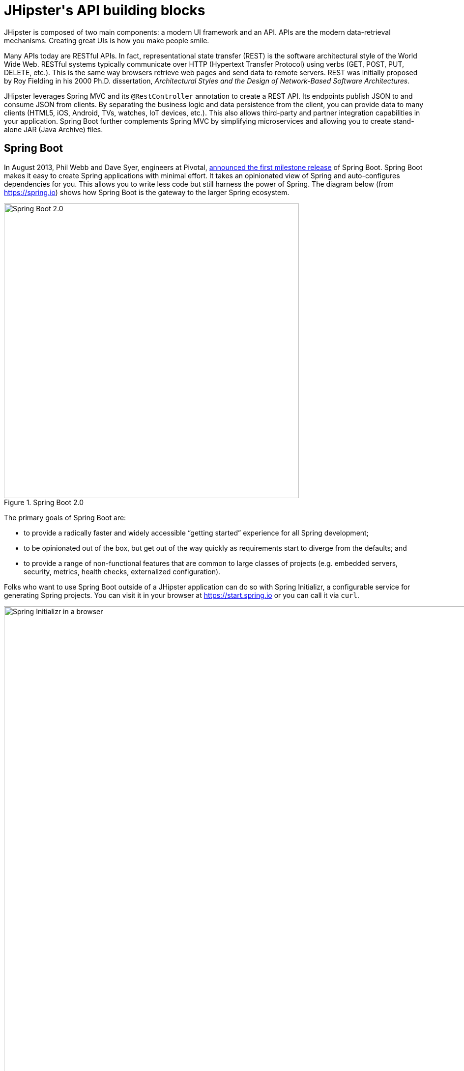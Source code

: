 [[jhipsters-api-building-blocks]]
= JHipster\'s API building blocks

JHipster is composed of two main components: a modern UI framework and an API. APIs are the modern data-retrieval mechanisms. Creating great UIs is how you make people smile.

Many APIs today are RESTful APIs. In fact, representational state transfer (REST) is the software architectural style of the World Wide Web. RESTful systems typically communicate over HTTP (Hypertext Transfer Protocol) using verbs (GET, POST, PUT, DELETE, etc.). This is the same way browsers retrieve web pages and send data to remote servers. REST was initially proposed by Roy Fielding in his 2000 Ph.D. dissertation, _Architectural Styles and the Design of Network-Based Software Architectures_.

JHipster leverages Spring MVC and its `@RestController` annotation to create a REST API. Its endpoints publish JSON to and consume JSON from clients. By separating the business logic and data persistence from the client, you can provide data to many clients (HTML5, iOS, Android, TVs, watches, IoT devices, etc.). This also allows third-party and partner integration capabilities in your application. Spring Boot further complements Spring MVC by simplifying microservices and allowing you to create stand-alone JAR (Java Archive) files.

== Spring Boot

In August 2013, Phil Webb and Dave Syer, engineers at Pivotal, https://spring.io/blog/2013/08/06/spring-boot-simplifying-spring-for-everyone[announced the first milestone release] of Spring Boot. Spring Boot makes it easy to create Spring applications with minimal effort. It takes an opinionated view of Spring and auto-configures dependencies for you. This allows you to write less code but still harness the power of Spring. The diagram below (from https://spring.io) shows how Spring Boot is the gateway to the larger Spring ecosystem.

[[img-spring-boot-diagram]]
.Spring Boot 2.0
image::chapter3/diagram-boot-reactor.svg[Spring Boot 2.0, 600, scaledwidth=100%, align=center]

The primary goals of Spring Boot are:

* to provide a radically faster and widely accessible "`getting started`" experience for all Spring development;
* to be opinionated out of the box, but get out of the way quickly as requirements start to diverge from the defaults; and
* to provide a range of non-functional features that are common to large classes of projects (e.g. embedded servers, security, metrics, health checks, externalized configuration).

Folks who want to use Spring Boot outside of a JHipster application can do so with Spring Initializr, a configurable service for generating Spring projects. You can visit it in your browser at https://start.spring.io or you can call it via `curl`.

[[img-spring-initializr-web]]
.Spring Initializr in a browser
image::chapter3/spring-initializr-web.png[Spring Initializr in a browser, 1187, scaledwidth=100%]

[[img-spring-initializr-curl]]
.Spring Initializr via `curl`
image::chapter3/spring-initializr-curl.png[Spring Initializr via `curl`, 1354, scaledwidth=100%]

Spring Initializr is an Apache 2.0-licensed open-source project that you install and customize to generate Spring projects for your company or team. You can find it on GitHub at https://github.com/spring-io/initializr.

Spring Initializr is also available in the Eclipse-based Spring Tool Suite (STS) and IntelliJ IDEA.

.Spring CLI
****
You can also download and install the Spring Boot CLI. The easiest way to install it is with http://sdkman.io/[SDKMAN!]

----
curl -s "https://get.sdkman.io" | bash
sdk install springboot
----

Spring CLI is best used for rapid prototyping: when you want to show someone how to do something very quickly, with code you'll likely throw away when you're done. For example, if you want to create a "`Hello World`" web application in Groovy, you can do it with seven lines of code.

[source,groovy]
.hello.groovy
----
@RestController
class WebApplication {
    @RequestMapping("/")
    String home() {
        "Hello World!"
    }
}
----

To compile and run this application, simply type:

// todo: this doesn't work. Fix it or figure out the new command.

----
spring run hello.groovy
----

After running this command, you can see the application at http://localhost:8080. For more information about the Spring Boot CLI, see https://docs.spring.io/spring-boot/docs/current/reference/html/cli.html#cli.using-the-cli[its documentation].
****

To show you how to create a simple application with Spring Boot, go to https://start.spring.io and select `Web`, `JPA`, `H2`, and `Actuator` as project dependencies. Click "`Generate Project`" to download a .zip file for your project. Extract it on your hard drive and import it into your favorite IDE.

This project has only a few files in it, as you can see by running the `tree` command (on *nix).

----
.
├── mvnw
├── mvnw.cmd
├── pom.xml
└── src
    ├── main
    │   ├── java
    │   │   └── com
    │   │       └── example
    │   │           └── demo
    │   │               └── DemoApplication.java
    │   └── resources
    │       ├── application.properties
    │       ├── static
    │       └── templates
    └── test
        └── java
            └── com
                └── example
                    └── demo
                        └── DemoApplicationTests.java

14 directories, 6 files
----

`DemoApplication.java` is the heart of this application; the file and class name are not relevant. What is relevant is the `@SpringBootApplication` annotation and the class's `public static void main` method.

[source,java]
.src/main/java/com/example/demo/DemoApplication.java
----
package com.example.demo;

import org.springframework.boot.SpringApplication;
import org.springframework.boot.autoconfigure.SpringBootApplication;

@SpringBootApplication
public class DemoApplication {

    public static void main(String[] args) {
        SpringApplication.run(DemoApplication.class, args);
    }
}
----

For this application, you'll create an entity, a JPA repository, and a REST endpoint to show data in the browser. To create an entity, add the following code to the `DemoApplication.java` file, outside of the `DemoApplication` class.

[source,java]
.src/main/java/demo/com/example/demo/DemoApplication.java
----
import jakarta.persistence.Entity;
import jakarta.persistence.GeneratedValue;
import jakarta.persistence.Id;
...

@Entity
class Blog {

    @Id
    @GeneratedValue
    private Long id;
    private String name;

    public Long getId() {
        return id;
    }

    public void setId(Long id) {
        this.id = id;
    }

    public String getName() {
        return name;
    }

    public void setName(String name) {
        this.name = name;
    }

    @Override
    public String toString() {
        return "Blog{" +
                "id=" + id +
                ", name='" + name + '\'' +
                '}';
    }
}
----

In the same file, add a `BlogRepository` interface that extends `JpaRepository`. Spring Data JPA makes it really easy to create a CRUD repository for an entity. It automatically creates for you the implementation that talks to the underlying datastore.

[source,java]
.src/main/java/com/example/demo/DemoApplication.java
----
import org.springframework.data.jpa.repository.JpaRepository;
....

interface BlogRepository extends JpaRepository<Blog, Long> {}
----

Define a `CommandLineRunner` that injects this repository and prints out all the data that's found by calling its `findAll()` method. `CommandLineRunner` is an interface that's used to indicate that a bean should run when it is contained within a `SpringApplication`.

[source,java]
.src/main/java/com/example/demo/DemoApplication.java
----
import org.springframework.boot.CommandLineRunner;
import org.springframework.stereotype.Component;

...

@Component
class BlogCommandLineRunner implements CommandLineRunner {

    private BlogRepository repository;

    public BlogCommandLineRunner(BlogRepository repository) {
        this.repository = repository;
    }

    @Override
    public void run(String... strings) throws Exception {
        System.out.println(repository.findAll());
    }
}
----

ifeval::["{media}" == "screen"]
NOTE: Spring 4.3 added https://spring.io/blog/2016/03/04/core-container-refinements-in-spring-framework-4-3[implicit constructor injection], eliminating the need for an `@Autowired` annotation.
endif::[]
ifeval::["{media}" == "prepress"]
NOTE: Spring 4.3 added implicit constructor injection, eliminating the need for an `@Autowired` annotation.
endif::[]

To provide default data, create `src/main/resources/data.sql` and add a couple of SQL statements to insert data.

[source,sql]
.src/main/resources/data.sql
----
insert into blog (name) values ('First');
insert into blog (name) values ('Second');
----

Start your application with `mvn spring-boot:run` (or right-click -> "`Run in your IDE`") and you should see this default data show up in your logs.

// todo: update timestamps and logs

[source%autofit,shell]
----
2022-12-15 23:09:27.436  INFO 67327 --- [main] s.b.c.e.t.TomcatEmbeddedServletContainer :
  Tomcat started on port(s): 8080 (http)
2022-12-15 23:09:27.470  INFO 67327 --- [main] o.h.h.i.QueryTranslatorFactoryInitiator  :
  HHH000397: Using ASTQueryTranslatorFactory
[Blog{id=1, name='First'}, Blog{id=2, name='Second'}]
2022-12-15 23:09:27.549  INFO 67327 --- [main] com.example.demo.DemoApplication         :
  Started DemoApplication in 3.924 seconds (JVM running for 4.492)
----

To publish this data as a REST API, create a `BlogController` class and add a `/blogs` endpoint that returns a list of blogs.

[source,java]
.src/main/java/demo/com/example/demo/DemoApplication.java
----
import org.springframework.web.bind.annotation.GetMapping;
import org.springframework.web.bind.annotation.RestController;
import java.util.Collection;
...

@RestController
class BlogController {
    private final BlogRepository repository;

    public BlogController(BlogRepository repository) {
        this.repository = repository;
    }

    @RequestMapping("/blogs")
    Collection<Blog> list() {
        return repository.findAll();
    }
}
----

After adding this code and restarting the application, you can `curl` the endpoint or open it in your favorite browser.

----
$ curl localhost:8080/blogs
[{"id":1,"name":"First"},{"id":2,"name":"Second"}]
----

TIP: https://httpie.org/[HTTPie] is an alternative to cURL that makes many things easier.

Spring has one of the best track records for hipness in Javaland. It is an essential cornerstone of the solid API foundation that makes JHipster awesome. Spring Boot allows you to create stand-alone Spring applications that directly embed Tomcat, Jetty, or Undertow. It provides opinionated starter dependencies that simplify your build configuration, regardless of whether you're using Maven or Gradle.

=== External configuration

You can configure Spring Boot externally, so you can work with the same application code in different environments. You can use properties files, YAML files, environment variables, and command-line arguments to externalize your configuration.

Spring Boot runs through this specific sequence for `PropertySource` to ensure that it overrides values sensibly:

1. Devtools global settings properties on your home directory (`~/.spring-boot-devtools.properties` when devtools is active).
2. `@TestPropertySource` annotations on your tests.
3. `@SpringBootTest#properties` annotation attribute on your tests.
4. Command-line arguments,
5. Properties from `SPRING_APPLICATION_JSON` (inline JSON embedded in an environment variable or system property).
6. `ServletConfig` init parameters.
7. `ServletContext` init parameters.
8. JNDI attributes from `java:comp/env`.
9. Java System properties (`System.getProperties()`).
10. OS environment variables.
11. A `RandomValuePropertySource` that only has properties in `random.*`.
12. Profile-specific application properties outside of your packaged JAR (`application-{profile}.properties` and YAML variants).
13. Profile-specific application properties packaged inside your JAR (`application-{profile}.properties` and YAML variants).
14. Application properties outside of your packaged JAR (`application.properties` and YAML variants).
15. Application properties packaged inside your JAR (`application.properties` and YAML variants).
16. `@PropertySource` annotations on your `@Configuration` classes.
17. Default properties (specified using `SpringApplication.setDefaultProperties`).

==== Application property files

[.text-left]
By default, `SpringApplication` will load properties from `application.properties` files in the following locations and add them to the Spring `Environment`:

1. a `/config` subdirectory of the current directory,
2. the current directory,
3. a classpath `/config` package, and
4. the classpath root.

TIP: You can also use YAML (`.yml`) files as an alternative to properties files. JHipster uses YAML files for its configuration.

More information about Spring Boot's external-configuration feature can be found in Spring Boot's http://docs.spring.io/spring-boot/docs/current/reference/html/boot-features-external-config.html["`Externalized Configuration`" reference documentation].

[WARNING]
====
If you're using third-party libraries that require external configuration files, you may have issues loading them. These files might be loaded with:

`XXX.class.getResource().toURI().getPath()`

This code does not work when using a Spring Boot executable JAR because the classpath is relative to the JAR itself and not the filesystem. One workaround is to run your application as a WAR in a servlet container. You might also try contacting the maintainer of the third-party library to find a solution.
====

=== Automatic configuration

Spring Boot is unique in that it automatically configures Spring whenever possible. It does this by peeking into JAR files to see if they're hip. If they are, they contain a `META-INF/spring.factories` that defines configuration classes under the `EnableAutoConfiguration` key. For example, below is what's contained in `spring-boot-actuator-autoconfigure`.

.spring-boot-actuator-autoconfigure-2.7.3.RELEASE.jar!/META-INF/spring.factories
[%autofit]
----
org.springframework.boot.diagnostics.FailureAnalyzer=\
org.springframework.boot.actuate.autoconfigure.metrics.ValidationFailureAnalyzer
----

[.text-left]
These configuration classes will usually contain `@Conditional` annotations to help configure themselves. Developers can use `@ConditionalOnMissingBean` to override the auto-configured defaults. There are several conditional-related annotations you can use when developing Spring Boot plugins:

* `@ConditionalOnClass` and `@ConditionalOnMissingClass`
* `@ConditionalOnMissingClass` and `@ConditionalOnMissingBean`
* `@ConditionalOnProperty`
* `@ConditionalOnResource`
* `@ConditionalOnWebApplication` and `@ConditionalOnNotWebApplication`
* `@ConditionalOnExpression`

These annotations are what give Spring Boot its immense power and make it easy to use, configure, and override.

=== Actuator

Spring Boot's Actuator sub-project adds several production-grade services to your application with little effort. You can add the actuator to a Maven-based project by adding the `spring-boot-starter-actuator` dependency.

[source,xml]
----
<dependencies>
  <dependency>
    <groupId>org.springframework.boot</groupId>
    <artifactId>spring-boot-starter-actuator</artifactId>
  </dependency>
</dependencies>
----

If you're using Gradle, you'll save a few lines:

[source,groovy]
----
dependencies {
    compile("org.springframework.boot:spring-boot-starter-actuator")
}
----

Actuator's main features are endpoints, metrics, auditing, and process monitoring. Actuator auto-creates a number of REST endpoints. By default, Spring Boot will also expose management endpoints as JMX MBeans under the `org.springframework.boot` domain. Actuator REST endpoints include:

* `/auditevents` — Exposes audit events information for the current application.
* `/beans` — Returns a complete list of all the Spring beans in your application.
* `/conditions` — Shows the conditions that were evaluated on configuration and auto-configuration classes.
* `/configprops` — Returns a list of all `@ConfigurationProperties`.
* `/env` — Returns properties from Spring's `ConfigurableEnvironment`.
* `/flyway` — Shows any Flyway database migrations that have been applied.
* `/health` — Returns information about application health.
* `/httptrace` — Returns trace information (by default, the last 100 HTTP requests).
* `/info` — Returns basic application info.
* `/loggers` — Shows and modifies the configuration of loggers in the application.
* `/liquibase` — Shows any Liquibase database migrations that have been applied.
* `/metrics` — Returns performance information for the current application.
* `/mappings` — Returns a  list of all `@RequestMapping` paths.
* `/scheduledtasks` — Displays the scheduled tasks in your application.
* `/sessions` — Allows retrieval and deletion of user sessions from a Spring Session-backed session store.
* `/shutdown` — Shuts the application down gracefully (not enabled by default).
* `/threaddump` — Performs a thread dump.

JHipster includes a plethora of Spring Boot starter dependencies by default. This allows developers to write less code and worry less about dependencies and configuration. The boot-starter dependencies in the 21-Points Health application are as follows:

// cat build.gradle | grep boot-starter
----
spring-boot-starter-cache
spring-boot-starter-actuator
spring-boot-starter-data-jpa
spring-boot-starter-data-elasticsearch
spring-boot-starter-logging
spring-boot-starter-mail
spring-boot-starter-security
spring-boot-starter-thymeleaf
spring-boot-starter-web
spring-boot-starter-test
spring-boot-starter-undertow
----

Spring Boot does a great job of auto-configuring libraries and simplifying Spring. JHipster complements that by integrating the wonderful world of Spring Boot with a modern UI and developer experience.

== Spring WebFlux

Spring Boot 2.0 also supports building applications with a reactive stack through Spring WebFlux. When using WebFlux (instead of Web), your application will be based on the Reactive Streams API and run on non-blocking servers such as Netty, Undertow, and Servlet 3.1+ containers.

Showing how Spring WebFlux works is outside the scope of this mini-book. If you'd like to learn more about it, I'd suggest you read Josh Long and my https://developer.okta.com/blog/2018/09/24/reactive-apis-with-spring-webflux[Build Reactive APIs with Spring WebFlux] blog post.

== Maven versus Gradle

Maven and Gradle are the two main build tools used in Java projects today. JHipster allows you to use either one. With Maven, you have one `pom.xml` file that's 1090 lines of XML. With Gradle, you end up with several `*.gradle` files. In the 21-Points project, the Groovy code adds up to only 496 lines.

////
build.gradle (300)
gradle.properties (65)
settings.gradle (22)
gradle/docker.gradle (28)
gradle/heroku.gradle (21)
gradle/profile_dev.gradle (95)
gradle/profile_prod.gradle (66)
gradle/sonar.gradle (26)
gradle/zipkin.gradle (3)

300 + 65 + 22 + 28 + 21 + 95 + 66 + 26 + 3 = 626
////

Apache calls http://maven.apache.org/[Apache Maven] a "`software project-management and comprehension tool`". Based on the concept of a project object model (POM), Maven can manage a project's build, reporting, and documentation from a central piece of information. Most of Maven's functionality comes through plugins. There are Maven plugins for building, testing, source-control management, running a web server, generating IDE project files, and much more.

https://gradle.org/[Gradle] is a general-purpose build tool. It can build pretty much anything you care to implement in your build script. Out of the box, however, it won't build anything unless you add code to your build script to ask for that. Gradle has a Groovy-based domain-specific language (DSL) instead of the more traditional XML form of declaring the project configuration. Like Maven, Gradle has plugins that allow you to configure tasks for your project. Most plugins add some preconfigured tasks, which together do something useful. For example, Gradle's Java plugin adds tasks to your project that will compile and unit test your Java source code as well as bundle it into a JAR file.

In January 2014, ZeroTurnaround's RebelLabs published a report titled http://zeroturnaround.com/rebellabs/java-build-tools-part-2-a-decision-makers-comparison-of-maven-gradle-and-ant-ivy/[Java Build Tools – Part 2: A Decision Maker's Comparison of Maven, Gradle and Ant + Ivy], which provided a timeline of build tools from 1977 through 2013.

[[img-evolution-of-build-tools-timeline]]
.The Evolution of Build Tools, 1977-2013
image::chapter3/evolution-of-build-tools-timeline.jpg[The Evolution of Build Tools, 600, scaledwidth=100%, align=center]

Back then, RebelLabs advised that you experiment with Gradle in your next project.

[, RebelLabs, "Java Build Tools – Part 2: A Decision Maker's Comparison of Maven, Gradle and Ant + Ivy"]
""
If we were forced to conclude with any general recommendation, it would be to go with Gradle if you are starting a new project.
""

I've used both tools for building projects and they've both worked quite well. Maven works for me, but I've used it for over 10 years and recognize that my history and experience with it might contribute to my bias towards it.

Many internet resources support the use of Gradle. There's Gradle's own https://gradle.org/maven_vs_gradle/[Gradle vs Maven Feature Comparison]. Benjamin Muschko, a principal engineer at Gradle, wrote a Dr. Dobb's article titled http://www.drdobbs.com/jvm/why-build-your-java-projects-with-gradle/240168608["`Why Build Your Java Projects with Gradle Rather than Ant or Maven?`"] He's also the the author of https://www.manning.com/books/gradle-in-action[_Gradle in Action_].

Gradle is the default build tool for Android development. Android Studio uses a Gradle wrapper to fully integrate the Android plugin for Gradle.

TIP: Both Maven and Gradle provide wrappers that allow you to embed the build tool within your project and source-control system. This allows developers to build or run the project after only installing Java. Since the build tool is embedded, they can type `gradlew` or `mvnw` to use the embedded build tool.

Regardless of which you prefer, Spring Boot supports both Maven and Gradle. You can learn more by visiting their respective documentation pages:

* http://docs.spring.io/spring-boot/docs/current/reference/html/build-tool-plugins-maven-plugin.html[Spring Boot Maven plugin]
* http://docs.spring.io/spring-boot/docs/current/reference/html/build-tool-plugins-gradle-plugin.html[Spring Boot Gradle plugin]

I'd recommend starting with the tool that's most familiar to you. If you're using JHipster for the first time, you'll want to limit the number of new technologies you have to deal with. You can always add some for your next application. JHipster is a great learning tool, and you can also generate your project with a different build tool to see what that looks like.

== IDE support: Running, debugging, and profiling

IDE stands for "`integrated development environment`". It is the lifeblood of a programmer who likes keyboard shortcuts and typing fast. The good IDEs have code completion that allows you to type a few characters, press tab, and have your code written for you. Furthermore, they provide quick formatting, easy access to documentation, and debugging. You can generate a lot of code with your IDE in statically typed languages like Java, like getters and setters on POJOs and methods in interfaces and classes. You can also easily find references to methods.

The JHipster documentation includes https://www.jhipster.tech/configuring-ide/[guides] for configuring Eclipse, IntelliJ IDEA, Visual Studio Code, and NetBeans. Not only that, but Spring Boot has a devtools plugin that's configured by default in a generated JHipster application. This plugin allows hot-reloading of your application when you recompile classes.

https://www.jetbrains.com/idea/[IntelliJ IDEA], which brings these same features to Java development, is a truly amazing IDE. If you're only writing JavaScript, their https://www.jetbrains.com/webstorm/[WebStorm IDE] will likely become your best friend. Both IntelliJ products have excellent CSS support and accept plugins for many web languages/frameworks. To make IDEA auto-compile on save, like Eclipse does, perform the following steps:

* Navigate to File > Settings > Build, Execution, Deployment > Compiler: enable `Make project automatically`
* Open Registry (Mac: kbd:[Cmd+Shift+A], Linux: kbd:[Ctrl+Shift+A], choose Registry...) and enable `compiler.automake.allow.when.app.running`

https://eclipse.org/downloads/[Eclipse] is a free alternative to IntelliJ IDEA. Its error highlighting (via auto-compile), code assist, and refactoring support is excellent. When I started using it back in 2002, it blew away the competition. It was the first Java IDE that was fast and efficient to use. Unfortunately, it fell behind in the JavaScript MVC era and lacks good support for JavaScript or CSS.

NetBeans has a https://github.com/AlexFalappa/nb-springboot[Spring Boot plugin]. The NetBeans team has been doing a lot of work on web-tools support; they have good JavaScript/AngularJS support and there's a https://chrome.google.com/webstore/detail/netbeans-connector/hafdlehgocfcodbgjnpecfajgkeejnaa?hl=en[NetBeans Connector] plugin for Chrome that allows two-way editing in NetBeans and Chrome.

https://code.visualstudio.com[Visual Studio Code] is an open-source text editor made by Microsoft. It's become a popular editor for TypeScript and has plugins for Java development.

The beauty of Spring Boot is you can run it as a simple Java process. This means you can right-click on your `*Application.java` class and run it (or debug it) from your IDE. When debugging, you'll be able to set breakpoints in your Java classes and see what variables are being set to before a process executes.

To learn about profiling a Java application, I recommend you watch Nitsan Wakart's https://www.youtube.com/watch?v=_6vJyciXkwo["`Java Profiling from the Ground Up!`"] To learn more about memory and JavaScript applications, I recommend Addy Osmani's http://addyosmani.com/blog/video-javascript-memory-management-masterclass/["`JavaScript Memory Management Masterclass`"].

== Security

Spring Boot has excellent security features thanks to its integration with Spring Security. When you create a Spring Boot application with a `spring-boot-starter-security` dependency, you get HTTP Basic authentication out of the box. By default, a user is created with username `user` and the password is printed in the logs when the application starts. To override the generated password, you can define a `spring.security.user.password`. Additional security features of Spring Boot can be found in http://docs.spring.io/spring-boot/docs/current/reference/html/boot-features-security.html[Spring Boot's guide to security].

The most basic Spring Security Java configuration creates a servlet `Filter`, which is responsible for all the security (protecting URLs, validating credentials, redirecting to login, etc.). This involves several lines of code, but half of them are class imports.

// todo: get rid of extends

[source%autofit,java]
----
import org.springframework.context.annotation.Bean;
import org.springframework.security.config.annotation.web.configuration.EnableWebSecurity;
import org.springframework.security.config.annotation.web.configuration.WebSecurityConfigurerAdapter;
import org.springframework.security.core.userdetails.User;
import org.springframework.security.core.userdetails.UserDetailsService;
import org.springframework.security.provisioning.InMemoryUserDetailsManager;

import static org.springframework.security.core.userdetails.User.UserBuilder;

@EnableWebSecurity
public class SecurityConfig extends WebSecurityConfigurerAdapter {
    @Bean
    public UserDetailsService userDetailsService() {
        // ensure the passwords are encoded properly
        UserBuilder users = User.withDefaultPasswordEncoder();
        InMemoryUserDetailsManager manager = new InMemoryUserDetailsManager();
        manager.createUser(users.username("user").password("password").roles("USER").build());
        return manager;
    }
}
----

There's not much code, but it provides many features:

* It requires authentication to every URL in your application.
* It generates a login form for you.
* It allows user:password to authenticate with form-based authentication.
* It allows the user to log out.
* It prevents CSRF attacks.
* It protects against session fixation.
* It includes security-header integration with:
** HTTP Strict Transport Security for secure requests,
** X-Content-Type-Options integration,
** cache control,
** X-XSS-Protection integration, and
** X-Frame-Options integration to help prevent clickjacking.
* It integrates with HttpServletRequest API methods of: `getRemoteUser()`, `getUserPrinciple()`, `isUserInRole(role)`, `login(username, password)`, and `logout()`.

JHipster takes the excellence of Spring Security and uses it to provide the real-world authentication mechanism that applications need. When you create a new JHipster project, it provides you with three authentication options:

* *JWT authentication* — A stateless security mechanism. JSON Web Token (JWT) is an https://tools.ietf.org/html/rfc7519[IETF proposed standard] that uses a compact, URL-safe means of representing claims to be transferred between two parties. JHipster's implementation uses the https://github.com/jwtk/jjwt[Java JWT project].
* *HTTP Session Authentication* — Uses the HTTP session, so it is a stateful mechanism. Recommended for small applications.
* *OAuth 2.0 / OIDC Authentication* — A stateful security mechanism, like HTTP Session. You might prefer it if you want to share your users between several applications.

.OAuth 2.0
****
http://oauth.net/2/[OAuth 2.0] is the current version of the OAuth framework (originally created in 2006). OAuth 2.0 focuses on simplifying client development while supporting web applications, desktop applications, mobile phones, and living-room devices. If you'd like to learn about how OAuth works, see https://developer.okta.com/blog/2017/06/21/what-the-heck-is-oauth[What the Heck is OAuth?]
****

In addition to authentication choices, JHipster offers security improvements: improved "`remember me`" (unique tokens stored in database), cookie-theft protection, and CSRF protection.

By default, JHipster comes with four different users:

* *system* — Used by audit logs when something is done automatically.
* *anonymousUser* — Anonymous users when they do an action.
* *user* — A normal user with "`ROLE_USER`" authorization; the default password is "`user`".
* *admin* — An admin user with "`ROLE_USER`" and "`ROLE_ADMIN`" authorizations; the default password is "`admin`".

For security reasons, you should change the default passwords in `src/main/resources/config/liquibase/users.csv` or through the User Management feature when deployed.

== JPA versus MongoDB versus Cassandra

A traditional relational-database management system (RDBMS) provides a number of properties that guarantee its transactions are processed reliably: ACID, for atomicity, consistency, isolation, and durability. Databases like MySQL and PostgreSQL provide RDBMS support and have done wonders to reduce the costs of databases. JHipster supports vendors like Oracle and Microsoft as well. If you'd like to use a traditional database, select SQL when creating your JHipster project.

TIP: JHipster's https://www.jhipster.tech/using-oracle/[Using Oracle] guide explains how you need an Oracle account to download its proprietary JDBC driver.

NoSQL databases have helped many web-scale companies achieve high scalability through https://en.wikipedia.org/wiki/Eventual_consistency[eventual consistency]: because a NoSQL database is often distributed across several machines, with some latency, it guarantees only that all instances will eventually be consistent. Eventually consistent services are often called BASE (basically available, soft state, eventual consistency) services in contrast to traditional ACID properties.

When you create a new JHipster project, you'll be prompted with the following.

----
? Which *type* of database would you like to use? (Use arrow keys)
❯ SQL (H2, MySQL, MariaDB, PostgreSQL, Oracle, MSSQL)
  MongoDB
  Couchbase
  Cassandra
----

If you're familiar with RDBMS databases, I recommend you use PostgreSQL or MySQL for both development and production. PostgreSQL has great support on Heroku and MySQL has excellent support on AWS. JHipster's https://www.jhipster.tech/aws/[AWS sub-generator] has a limitation of only working with MySQL.

If your idea is the next Facebook, you might want to consider a NoSQL database that's more concerned with performance than third normal form.

[, MongoDB, 'https://mongodb.com/nosql-explained[NOSQL Database Explained]']
""
NoSQL encompasses a wide variety of different database technologies that were developed in response to a rise in the volume of data stored about users, objects, and products, the frequency in which this data is accessed, and performance and processing needs. Relational databases, on the other hand, were not designed to cope with the scale and agility challenges that face modern applications, nor were they built to take advantage of the cheap storage and processing power available today.
""

MongoDB was founded in 2007 by the folks behind DoubleClick, ShopWiki, and Gilt Groupe. It uses the Apache and GNU-APGL licenses on https://github.com/mongodb/mongo[GitHub]. Its many large customers include Adobe, eBay, and eHarmony.

http://cassandra.apache.org/[Cassandra] is "`a distributed storage system for managing structured data that is designed to scale to a very large size across many commodity servers, with no single point of failure`" (from https://www.facebook.com/notes/facebook-engineering/cassandra-a-structured-storage-system-on-a-p2p-network/24413138919["`Cassandra – A structured storage system on a P2P Network`"] on the Facebook Engineering blog). It was initially developed at Facebook to power its Inbox Search feature. Its creators, Avinash Lakshman (one of the creators of Amazon DynamoDB) and Prashant Malik, released it as an open-source project in July 2008. In March 2009, it became an Apache Incubator project, and graduated to a top-level project in February 2010.

In addition to Facebook, Cassandra helps a number of other companies achieve web scale. It has some impressive numbers about scalability on its homepage.

[, Cassandra, 'http://cassandra.apache.org[Project Homepage]']
""
One of the largest production deployments is Apple's, with over 75,000 nodes storing over 10 PB of data. Other large Cassandra installations include Netflix (2,500 nodes, 420 TB, over 1 trillion requests per day), Chinese search engine Easou (270 nodes, 300 TB, over 800 million requests per day), and eBay (over 100 nodes, 250 TB).
""

JHipster's data support lets you dream big!

.NoSQL with JHipster
****
When MongoDB is selected:

* JHipster will use Spring Data MongoDB, similar to Spring Data JPA.
* JHipster will use https://github.com/mongobee/mongobee[Mongobee] instead of Liquibase to manage database migrations.
* The entity sub-generator will not ask you about relationships. You can't have relationships with a NoSQL database.
* `de.flapdoodle.embed.mongo` is used to run an in-memory version of the database for running unit tests.
****

== Liquibase

http://www.liquibase.org/[Liquibase] is "`source control for your database`". It's an open-source (Apache 2.0) project that allows you to manipulate your database as part of a build or runtime process. It allows you to diff your entities against your database tables and create migration scripts. It even allows you to provide comma-delimited default data! For example, default users are loaded from `src/main/resources/config/liquibase/users.csv`.

This file is loaded by Liquibase when it creates the database schema.

[source%autofit,xml]
.src/main/resources/config/liquibase/changelog/00000000000000_initial_schema.xml
----
<loadData encoding="UTF-8"
          file="config/liquibase/users.csv"
          separator=";"
          tableName="jhi_user">
  <column name="activated" type="boolean"/>
  <column name="created_date" type="timestamp"/>
</loadData>
<dropDefaultValue tableName="jhi_user" columnName="created_date" columnDataType="datetime"/>
----

Liquibase supports http://www.liquibase.org/databases.html[most major databases]. If you use MySQL or PostgreSQL, you can use `mvn liquibase:diff` (or `./gradlew generateChangeLog`) to automatically generate a changelog.

https://www.jhipster.tech/development/[JHipster's development guide] recommends the following workflow:

1. Modify your JPA entity (add a field, a relationship, etc.).
2. Run `mvn compile liquibase:diff`.
3. A new changelog is created in your `src/main/resources/config/liquibase/changelog` directory.
4. Review this changelog and add it to your `src/main/resources/config/liquibase/master.xml` file, so it is applied the next time you run your application.

If you use Gradle, you can use the same workflow by running `./gradlew generateChangeLog`.

== Elasticsearch

Elasticsearch adds searchability to your entities. JHipster's Elasticsearch support requires using a SQL database. Spring Boot uses and configures http://docs.spring.io/spring-boot/docs/current/reference/html/boot-features-nosql.html#boot-features-elasticsearch[Spring Data Elasticsearch]. When using JHipster's entity sub-generator, it automatically indexes the entity and creates an endpoint to support searching its properties. Search superpowers are also added to the Angular UI, so you can search in your entity's list screen.

When using the (default) "`dev`" profile, the in-memory Elasticsearch instance will store files in the `build/elasticsearch` folder. You can change this by modifying the following setting in `application-dev.yml`.

[source,yaml]
.src/main/resources/config/application-dev.yml
----
data:
  elasticsearch:
    properties:
      path:
        home: build/elasticsearch
----

When using the "`prod`" profile, JHipster will use Spring Data Elasticsearch to communicate with Elasticsearch's REST API on port `9200`. This setting is configured in `application-prod.yml`.

[source,yaml]
.src/main/resources/config/application-prod.yml
----
spring:
  ...
  elasticsearch:
    uris: http://localhost:9200
----

If you want to run the "`prod`" profile locally, you will need to start an Elasticsearch Docker image first.

----
docker-compose -f src/main/docker/elasticsearch.yml up -d
----

Elasticsearch is used by a number of well-known companies: Facebook, GitHub, and Uber among others. The project is backed by https://www.elastic.co/[Elastic], which provides an ecosystem of projects around Elasticsearch. Some examples are:

* https://www.elastic.co/cloud[Elasticsearch as a Service] — "`Hosted and managed Elasticsearch`".
* https://www.elastic.co/products/logstash[Logstash] — "`Process any data, from any source`".
* https://www.elastic.co/products/kibana[Kibana] — "`Explore and visualize your data`".

The ELK (Elasticsearch, Logstash, and Kibana) stack is all open-source projects sponsored by Elastic. It's a powerful solution for monitoring your applications and seeing how they're being used.

== Deployment

A JHipster application can be deployed wherever a Java program can be run. Spring Boot uses a `public static void main` entry point that launches an embedded web server for you. Spring Boot applications are embedded in a "`fat JAR`", which includes all necessary dependencies like, for example, the web server and start/stop scripts. You can give anybody this `.jar` and they can easily run your app: no build tool required, no setup, no web-server configuration, etc. It's just `java -jar killerapp.jar`.

TIP: Josh Long's https://spring.io/blog/2014/03/07/deploying-spring-boot-applications["`Deploying Spring Boot Applications`"] is an excellent resource for learning how to customize your application archive. It shows how to change your application to a traditional WAR: extend `SpringBootServletInitializer`, change packaging to `war`, and set `spring-boot-starter-tomcat` as a provided dependency.

To build your JHipster app with the production profile, use the preconfigured "`prod`" Maven profile.

----
mvn -Pprod package
----

With Gradle, it's:

----
gradlew -Pprod bootWar
----

The "`prod`" profile will trigger a `webpack:prod`, which optimizes your static resources. It will combine your JavaScript and CSS files, minify them, and get them production ready. It also updates your HTML (in your `(build|target)/www` directory) to have references to your versioned, combined, and minified files.

ifeval::["{media}" == "screen"]
A JHipster application can be deployed to your own JVM, https://www.jhipster.tech/cloudfoundry/[Cloud Foundry], https://www.jhipster.tech/heroku/[Heroku], https://www.jhipster.tech/kubernetes/[Kubernetes], and https://www.jhipster.tech/aws.html[AWS].
endif::[]
ifeval::["{media}" == "prepress"]
A JHipster application can be deployed to your own JVM, Cloud Foundry, Heroku, Kubernetes, and AWS.
endif::[]

I've deployed JHipster applications to Heroku, Cloud Foundry, and Google Cloud with Kubernetes.

== Summary

The Spring Framework has one of the best track records for hipness in Javaland. It's remained backwards compatible between many releases and has lived as an open-source project for more than 14 years. Spring Boot has provided a breath of fresh air for people using Spring with its starter dependencies, auto-configuration, and monitoring tools. It's made it easy to build microservices on the JVM and deploy them to the cloud.

You've seen some of the cool features of Spring Boot and the build tools you can use to package and run a JHipster application. I've described the power of Spring Security and showed you its many features, which you can enable with only a few lines of code. JHipster supports both relational databases and NoSQL databases, which allows you to choose how you want your data stored. You can choose JPA, MongoDB, or Cassandra when creating a new application.

Liquibase will create your database schema for you and help you update your database when the need arises. It provides an easy-to-use workflow to adding new properties to your JHipster-generated entities using its diff feature.

You can add rich search capabilities to your JHipster app with Elasticsearch. This is one of the most popular Java projects on GitHub and there's a reason for that: it works really well.

JHipster applications are Spring Boot applications, so you can deploy them wherever Java can be run. You can deploy them in a traditional Java EE (or servlet) container or you can deploy them in the cloud. The sky's the limit!
